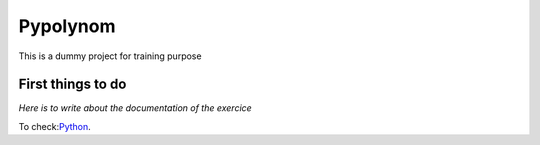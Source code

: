 Pypolynom 
======
This is a dummy project for training purpose

First things to do
-----------------

*Here is to write about the documentation of the exercice*

To check:`Python <http://www.python.org/>`_.
